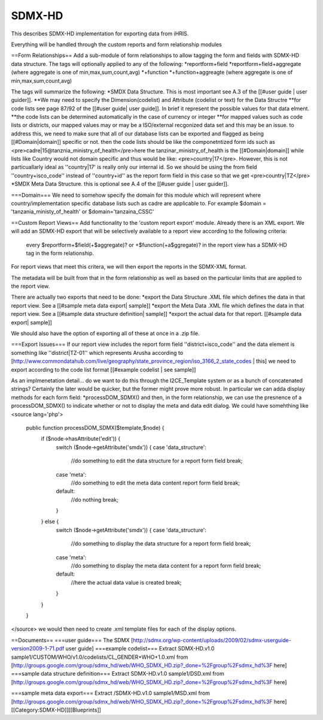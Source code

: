 SDMX-HD
=======

This describes SDMX-HD implementation for exporting data from iHRIS.

Everything will be handled through the custom reports and form relationship modules

==Form Relationships== 
Add a sub-module of form relationships to allow tagging the form and fields with SDMX-HD data structure. The
tags will optionally applied to any of the following:
*reportform+field
*reportform+field+aggregate   (where aggregate is one of min,max,sum,count,avg)
*+function
*+function+aggreagte  (where aggregate is one of min,max,sum,count,avg)

The tags will summarize the following:
*SMDX Data Structure.  This is most important  see  A.3 of the [[#user guide | user guider]].
**We may need to specify the Dimension(codelist) and Attribute (codelist or text) for the Data Structre
**for code lists see page 87/92 of the [[#user guide| user guide]].  In brief it represent the possible values for that data elment.
**the code lists can be determined automatically in the case of currency or integer
**for mapped values such as code lists or districts, our mapped values may or may be a ISO/external recgonized data set and this may be an issue.  to address this, we need to make sure that all of our database lists can be exported and flagged as being [[#Domain|domain]] specific or not.   then the code lists should be like the componetntized form ids such as <pre>cadre|15@tanznia_ministry_of_health</pre>here the tanzinar_ministry_of_health is the [[#Domain|domain]] while lists like Country would not domain specific and thus would be like: <pre>country|17</pre>.  However, this is not particuallarly ideal as ''country|17' is really only our internal id.  So we should be using the from field ''country+isco_code'' instead of ''country+id'' as the report form field in this case so that we get <pre>country|TZ</pre>
*SMDX Meta Data Structure. this is optional  see  A.4 of the [[#user guide | user guider]]. 

===Domain===
We need to somehow specify the domain for this module which will represent where country/implementation specific database lists such as cadre are applicable to.  For example $domain = 'tanzania_ministy_of_health'  or $domain='tanzaina_CSSC'

==Custom Report Views==
Add functionality to the 'custom report export'  module.   Already there is an XML export. We will add an SDMX-HD export that will be selectively available to a report view according to the following criteria:
 every $reportform+$field(+$aggregate)? or +$function(+a$ggregate)?  in the report view has a SDMX-HD tag in the form relationship.

For report views that meet this critera, we will then export the reports in the SDMX-XML format.  

The metadata will be built from that in the form relationship as well as based on the particular limits that are applied to the report view.

There are actually two exports that need to be done:
*export the Data Structure .XML file which defines the data in that report view.  See a [[#sample meta data export| sample]]
*export the Meta Data .XML file which defines the data in that report view.  See a [[#sample data structure definition| sample]]
*export the actual data for that report. [[#sample data export| sample]]

We should also have the option of exporting all of these at once in a .zip file.

===Export Issues===
If our report view includes the report form field ''district+isco_code'' and the data element is something like ''district|TZ-01'' which represents Arusha according to [http://www.commondatahub.com/live/geography/state_province_region/iso_3166_2_state_codes | this] we need to export according to the code list format [[#example codelist | see sample]]

As an implmenetation detail... do we want to do this through the I2CE_Template system or as a bunch of concatenated strings?    Certainly the later would be quicker, but the former might prove more robust.   In particular we can adda  display methods for each form field:
*processDOM_SDMX()
and then, in the form relationship, we can use the presnence of a processDOM_SDMX() to indicate whether or not to display the meta and data edit dialog.
We could have somehthing like
<source lang='php'>
  public function processDOM_SDMX($template,$node) {
    if ($node->hasAttribute('edit')) {
       switch ($node->getAttribute('smdx')) {
       case 'data_structure':
              //do something to edit the data structure for a report form field
              break;
       case 'meta':
              //do something to edit the meta data content report form field
              break;
       default:
              //do nothing
              break;
       }      
    } else {
       switch ($node->getAttribute('smdx')) {
       case 'data_structure':
              //do something to display the data structure for a report form field
              break;
       case 'meta':
              //do something to display the meta data content for a report form field
              break;
       default:
              //here the actual data value is created
              break;
       }
    }
  }
</source>
we would then need to create .xml template  files for each of the display options.

==Documents==
===user guide===
The SDMX [http://sdmx.org/wp-content/uploads/2009/02/sdmx-userguide-version2009-1-71.pdf user guide]
===example codelist===
Extract SDMX-HD.v1.0 sample1/CUSTOM/WHO/v1.0/codelists/CL_GENDER+WHO+1.0.xml  from [http://groups.google.com/group/sdmx_hd/web/WHO_SDMX_HD.zip?_done=%2Fgroup%2Fsdmx_hd%3F here]
===sample data structure definition===
Extract SDMX-HD.v1.0 sample1/DSD.xml from [http://groups.google.com/group/sdmx_hd/web/WHO_SDMX_HD.zip?_done=%2Fgroup%2Fsdmx_hd%3F here]

===sample meta data export===
Extract /SDMX-HD.v1.0 sample1/MSD.xml from [http://groups.google.com/group/sdmx_hd/web/WHO_SDMX_HD.zip?_done=%2Fgroup%2Fsdmx_hd%3F here]
[[Category:SDMX-HD]][[Blueprints]]
